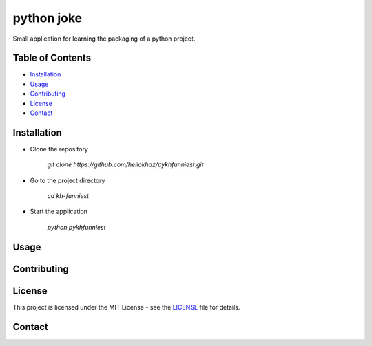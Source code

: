 -------------
 python joke
-------------

.. raw:: html

  <img src="pykhfunniest/assets/laugh_emoji.png" alt="emoji laugh smile" width="150" />

Small application for learning the packaging of a python project.

Table of Contents
-------------------

- `Installation`_
- `Usage`_
- `Contributing`_
- `License`_
- `Contact`_

Installation
-------------


- Clone the repository

    `git clone https://github.com/heliokhaz/pykhfunniest.git`

- Go to the project directory

    `cd kh-funniest`

- Start the application

    `python pykhfunniest`

Usage
------

Contributing
-------------

License
--------

This project is licensed under the MIT License - see the `LICENSE <./LICENSE>`_ file for details.

Contact
--------

